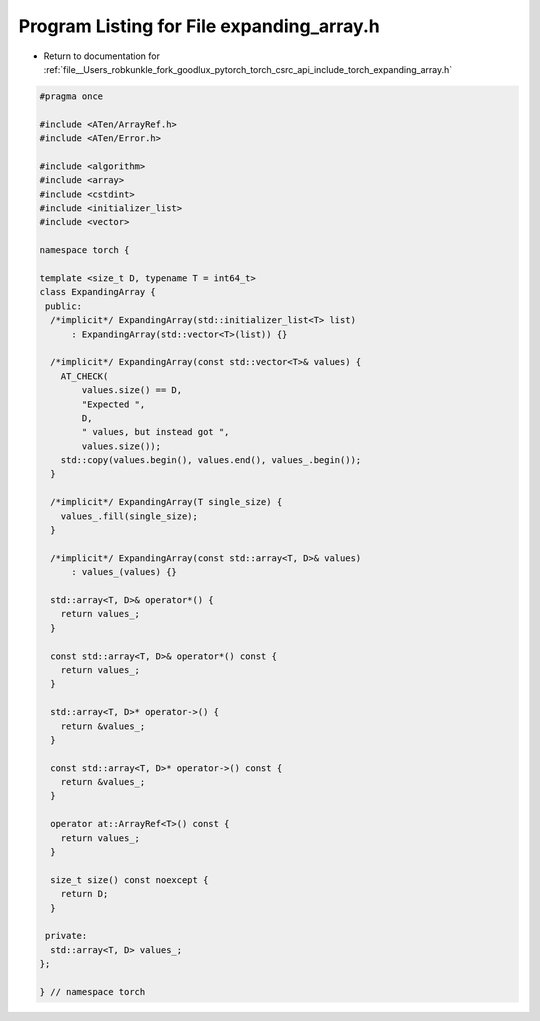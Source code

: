 
.. _program_listing_file__Users_robkunkle_fork_goodlux_pytorch_torch_csrc_api_include_torch_expanding_array.h:

Program Listing for File expanding_array.h
==========================================

- Return to documentation for :ref:`file__Users_robkunkle_fork_goodlux_pytorch_torch_csrc_api_include_torch_expanding_array.h`

.. code-block:: cpp

   #pragma once
   
   #include <ATen/ArrayRef.h>
   #include <ATen/Error.h>
   
   #include <algorithm>
   #include <array>
   #include <cstdint>
   #include <initializer_list>
   #include <vector>
   
   namespace torch {
   
   template <size_t D, typename T = int64_t>
   class ExpandingArray {
    public:
     /*implicit*/ ExpandingArray(std::initializer_list<T> list)
         : ExpandingArray(std::vector<T>(list)) {}
   
     /*implicit*/ ExpandingArray(const std::vector<T>& values) {
       AT_CHECK(
           values.size() == D,
           "Expected ",
           D,
           " values, but instead got ",
           values.size());
       std::copy(values.begin(), values.end(), values_.begin());
     }
   
     /*implicit*/ ExpandingArray(T single_size) {
       values_.fill(single_size);
     }
   
     /*implicit*/ ExpandingArray(const std::array<T, D>& values)
         : values_(values) {}
   
     std::array<T, D>& operator*() {
       return values_;
     }
   
     const std::array<T, D>& operator*() const {
       return values_;
     }
   
     std::array<T, D>* operator->() {
       return &values_;
     }
   
     const std::array<T, D>* operator->() const {
       return &values_;
     }
   
     operator at::ArrayRef<T>() const {
       return values_;
     }
   
     size_t size() const noexcept {
       return D;
     }
   
    private:
     std::array<T, D> values_;
   };
   
   } // namespace torch

